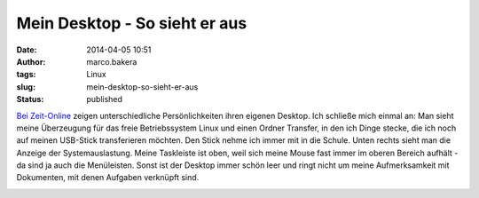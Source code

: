 Mein Desktop - So sieht er aus
##############################
:date: 2014-04-05 10:51
:author: marco.bakera
:tags: Linux
:slug: mein-desktop-so-sieht-er-aus
:status: published

`Bei
Zeit-Online <http://www.zeit.de/digital/2014-04/fs-desktop-schreibtisch-computer/>`__
zeigen unterschiedliche Persönlichkeiten ihren eigenen Desktop. Ich
schließe mich einmal an: Man sieht meine Überzeugung für das freie
Betriebssystem Linux und einen Ordner Transfer, in den ich Dinge stecke,
die ich noch auf meinen USB-Stick transferieren möchten. Den Stick nehme
ich immer mit in die Schule. Unten rechts sieht man die Anzeige der
Systemauslastung. Meine Taskleiste ist oben, weil sich meine Mouse fast
immer im oberen Bereich aufhält - da sind ja auch die Menüleisten. Sonst
ist der Desktop immer schön leer und ringt nicht um meine Aufmerksamkeit
mit  Dokumenten, mit denen Aufgaben verknüpft sind.

|MeinDekstop|

.. |MeinDekstop| image:: http://bakera.de/wp/wp-content/uploads/2014/04/MeinDekstop-1024x576.png
   :class: alignnone size-large wp-image-897
   :width: 625px
   :height: 351px
   :target: http://bakera.de/wp/wp-content/uploads/2014/04/MeinDekstop.png
